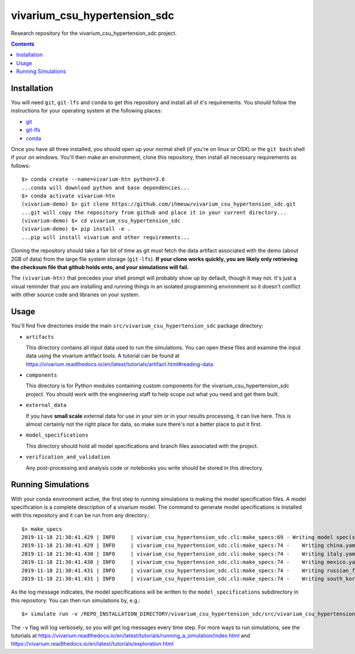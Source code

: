 ===============================
vivarium_csu_hypertension_sdc
===============================

Research repository for the vivarium_csu_hypertension_sdc project.

.. contents::
   :depth: 1

Installation
------------

You will need ``git``, ``git-lfs`` and ``conda`` to get this repository
and install all of it's requirements.  You should follow the instructions for
your  operating system at the following places:

- `git <https://git-scm.com/downloads>`_
- `git-lfs <https://git-lfs.github.com/>`_
- `conda <https://docs.conda.io/en/latest/miniconda.html>`_

Once you have all three installed, you should open up your normal shell
(if you're on linux or OSX) or the ``git bash`` shell if your on windows.
You'll then make an environment, clone this repository, then install
all necessary requirements as follows::

  $> conda create --name=vivarium-htn python=3.6
  ...conda will download python and base dependencies...
  $> conda activate vivarium-htn
  (vivarium-demo) $> git clone https://github.com/ihmeuw/vivarium_csu_hypertension_sdc.git
  ...git will copy the repository from github and place it in your current directory...
  (vivarium-demo) $> cd vivarium_csu_hypertension_sdc
  (vivarium-demo) $> pip install -e .
  ...pip will install vivarium and other requirements...

Cloning the repository should take a fair bit of time as git must fetch
the data artifact associated with the demo (about 2GB of data) from the
large file system storage (``git-lfs``).  **If your clone works quickly,
you are likely only retrieving the checksum file that github holds onto,
and your simulations will fail.**

The ``(vivarium-htn)`` that precedes your shell prompt will probably show
up by default, though it may not.  It's just a visual reminder that you
are installing and running things in an isolated programming environment
so it doesn't conflict with other source code and libraries on your
system.


Usage
-----

You'll find five directories inside the main
``src/vivarium_csu_hypertension_sdc`` package directory:

- ``artifacts``

  This directory contains all input data used to run the simulations.
  You can open these files and examine the input data using the vivarium
  artifact tools.  A tutorial can be found at https://vivarium.readthedocs.io/en/latest/tutorials/artifact.html#reading-data

- ``components``

  This directory is for Python modules containing custom components for
  the vivarium_csu_hypertension_sdc project. You should work with the
  engineering staff to help scope out what you need and get them built.

- ``external_data``

  If you have **small scale** external data for use in your sim or in your
  results processing, it can live here. This is almost certainly not the right
  place for data, so make sure there's not a better place to put it first.

- ``model_specifications``

  This directory should hold all model specifications and branch files
  associated with the project.

- ``verification_and_validation``

  Any post-processing and analysis code or notebooks you write should be
  stored in this directory.


Running Simulations
-------------------

With your conda environment active, the first step to running simulations
is making the model specification files.  A model specification is a
complete description of a vivarium model. The command to generate model
specifications is installed with this repository and it can be run
from any directory.::

  $> make_specs
  2019-11-18 21:30:41.429 | INFO     | vivarium_csu_hypertension_sdc.cli:make_specs:69 - Writing model spec(s) to "/REPO_INSTALLATION_DIRECTORY/vivarium_csu_hypertension_sdc/src/vivarium_csu_hypertension_sdc/model_specifications"
  2019-11-18 21:30:41.429 | INFO     | vivarium_csu_hypertension_sdc.cli:make_specs:74 -    Writing china.yaml
  2019-11-18 21:30:41.430 | INFO     | vivarium_csu_hypertension_sdc.cli:make_specs:74 -    Writing italy.yaml
  2019-11-18 21:30:41.430 | INFO     | vivarium_csu_hypertension_sdc.cli:make_specs:74 -    Writing mexico.yaml
  2019-11-18 21:30:41.431 | INFO     | vivarium_csu_hypertension_sdc.cli:make_specs:74 -    Writing russian_federation.yaml
  2019-11-18 21:30:41.431 | INFO     | vivarium_csu_hypertension_sdc.cli:make_specs:74 -    Writing south_korea.yaml

As the log message indicates, the model specifications will be written to
the ``model_specifications`` subdirectory in this repository. You can then
run simulations by, e.g.::

   $> simulate run -v /REPO_INSTALLATION_DIRECTORY/vivarium_csu_hypertension_sdc/src/vivarium_csu_hypertension_sdc/model_specifications/china.yaml

The ``-v`` flag will log verbosely, so you will get log messages every time
step. For more ways to run simulations, see the tutorials at
https://vivarium.readthedocs.io/en/latest/tutorials/running_a_simulation/index.html
and https://vivarium.readthedocs.io/en/latest/tutorials/exploration.html
